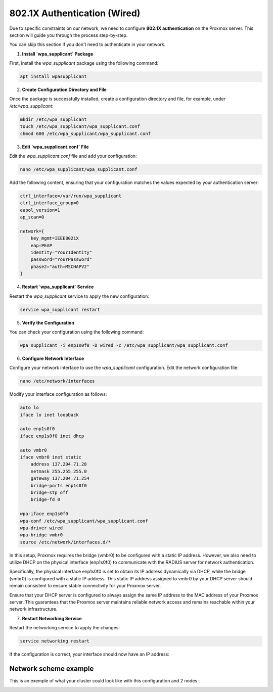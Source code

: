 
802.1X Authentication (Wired)
=============================

Due to specific constraints on our network, we need to configure **802.1X authentication** on the Proxmox server. This section will guide you through the process step-by-step.

You can skip this section if you don't need to authenticate in your network. 

1. **Install `wpa_supplicant` Package**

First, install the `wpa_supplicant` package using the following command:

.. code-block:: bash

    apt install wpasupplicant

2. **Create Configuration Directory and File**

Once the package is successfully installed, create a configuration directory and file, for example, under `/etc/wpa_supplicant`:

.. code-block:: bash

    mkdir /etc/wpa_supplicant
    touch /etc/wpa_supplicant/wpa_supplicant.conf
    chmod 600 /etc/wpa_supplicant/wpa_supplicant.conf

3. **Edit `wpa_supplicant.conf` File**

Edit the `wpa_supplicant.conf` file and add your configuration:

.. code-block:: bash

    nano /etc/wpa_supplicant/wpa_supplicant.conf

Add the following content, ensuring that your configuration matches the values expected by your authentication server:

.. code-block:: ini

    ctrl_interface=/var/run/wpa_supplicant
    ctrl_interface_group=0
    eapol_version=1
    ap_scan=0

    network={
        key_mgmt=IEEE8021X
        eap=PEAP
        identity="YourIdentity"
        password="YourPassword"
        phase2="auth=MSCHAPV2"
    }

4. **Restart `wpa_supplicant` Service**

Restart the `wpa_supplicant` service to apply the new configuration:

.. code-block:: bash

    service wpa_supplicant restart

5. **Verify the Configuration**

You can check your configuration using the following command:

.. code-block:: bash

    wpa_supplicant -i enp1s0f0 -D wired -c /etc/wpa_supplicant/wpa_supplicant.conf

6. **Configure Network Interface**

Configure your network interface to use the `wpa_supplicant` configuration. Edit the network configuration file:

.. code-block:: bash

    nano /etc/network/interfaces

Modify your interface configuration as follows:

.. code-block:: ini

    auto lo
    iface lo inet loopback

    auto enp1s0f0
    iface enp1s0f0 inet dhcp

    auto vmbr0
    iface vmbr0 inet static
        address 137.204.71.28
        netmask 255.255.255.0
        gateway 137.204.71.254
        bridge-ports enp1s0f0
        bridge-stp off
        bridge-fd 0

    wpa-iface enp1s0f0
    wpa-conf /etc/wpa_supplicant/wpa_supplicant.conf
    wpa-driver wired
    wpa-bridge vmbr0
    source /etc/network/interfaces.d/*

In this setup, Proxmox requires the bridge (vmbr0) to be configured with a static IP address. However, we also need to utilize DHCP on the physical interface (enp1s0f0) to communicate with the RADIUS server for network authentication.

Specifically, the physical interface enp1s0f0 is set to obtain its IP address dynamically via DHCP, while the bridge (vmbr0) is configured with a static IP address. This static IP address assigned to vmbr0 by your DHCP server should remain consistent to ensure stable connectivity for your Proxmox server.

Ensure that your DHCP server is configured to always assign the same IP address to the MAC address of your Proxmox server. This guarantees that the Proxmox server maintains reliable network access and remains reachable within your network infrastructure.


7. **Restart Networking Service**

Restart the networking service to apply the changes:

.. code-block:: bash

    service networking restart

If the configuration is correct, your interface should now have an IP address:

.. image:: ./images/interface.png
    :alt: IP address
    :align: center

Network scheme example
----------------------

This is an exemple of what your cluster could look like with this configuration and 2 nodes : 

.. image:: ./images/2_PX.png
    :alt: Proxmox Cluster
    :align: center

.. _802.1X: